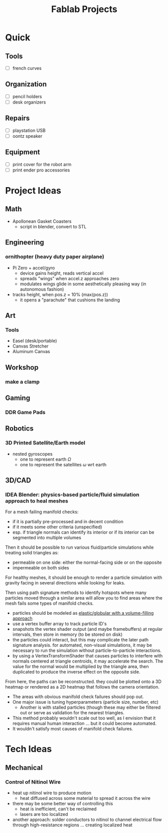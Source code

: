 :PROPERTIES:
:ID:       174967d0-1454-4bc6-aa88-8ec007496470
:END:
#+title: Fablab Projects

* Quick

** Tools

+ [ ] french curves

** Organization

+ [ ] pencil holders
+ [ ] desk organizers

** Repairs

+ [ ] playstation USB
+ [ ] oontz speaker

** Equipment

+ [ ] print cover for the robot arm
+ [ ] print ender pro accessories

* Project Ideas

** Math

+ Apollonean Gasket Coasters
  - script in blender, convert to STL

** Engineering

*** ornithopter (heavy duty paper airplane)
- Pi Zero + accel/gyro
  - device gains height, reads vertical accel
  - spreads "wings" when accel.z approaches zero
  - modulates wings  glide in some aesthetically
    pleasing way (in autonomous fashion)
- tracks height, when pos.z = 10% (max(pos.z))
  - it opens a "parachute" that cushions the landing

** Art

*** Tools

+ Easel (desk/portable)
+ Canvas Stretcher
+ Aluminum Canvas

** Workshop

*** make a clamp

** Gaming

*** DDR Game Pads

** Robotics

*** 3D Printed Satellite/Earth model

+ nested gyroscopes
  + one to represent earth $\Omega$
  + one to represent the satellites $\omega$ wrt earth

** 3D/CAD

*** IDEA Blender: physics-based particle/fluid simulation approach to heal meshes

For a mesh failing manifold checks:

+ if it is partially pre-processed and in decent condition
+ if it meets some other criteria (unspecified)
+ esp. if triangle normals can identify its interior or if its interior can be
  segmented into multiple volumes

Then it should be possible to run various fluid/particle simulations while
treating solid triangles as:

+ permeable on one side: either the normal-facing side or on the opposite
+ impermeable on both sides

For healthy meshes, it should be enough to render a particle simulation with
gravity facing in several directions while looking for leaks.

Then using path signature methods to identify hotspots where many particles
moved through a similar area will allow you to find areas where the mesh fails
some types of manifold checks.

- particles should be modeled as [[https://experiments.withgoogle.com/fluid-particles][elastic/globular with a volume-filling approach]]
- use a vertex buffer array to track particle ID's
- snapshots the vertex shader output (and maybe framebuffers) at regular
  intervals, then store in memory (to be stored on disk)
- the particles could interact, but this may complicate the later path signature
  analysis. for automated, non-visual simulations, it may be necessary to run
  the simulation without particle-to-particle interactions.
- by using a VertexTransformShader that causes particles to interfere with
  normals centered at triangle centroids, it may accelerate the search. The
  value for the normal would be multiplied by the triangle area, then duplicated
  to produce the inverse effect on the opposite side.

From here, the paths can be reconstructed. they could be plotted onto a 3D
heatmap or rendered as a 2D heatmap that follows the camera orientation.

+ The areas with obvious manifold check failures should pop out.
+ One major issue is tuning hyperparameters (particle size, number, etc)
  - Another is with stalled particles (though these may either be filtered out
    or serve as validation for the nearest triangles.
+ This method probably wouldn't scale out too well, as I envision that it
  requires manual human interaction ... but it could become automated.
+ It wouldn't satisfy most causes of manifold check failures.

* Tech Ideas

** Mechanical

*** Control of Nitinol Wire
- heat up nitinol wire to produce motion
  - heat diffused across some material to spread it across the wire
- there may be some better way of controlling this
  - heat is inefficient, can't be reclaimed
  - lasers are too localized
- another approach: solder conductors to nitinol to channel electrical flow through high-resistance regions ... creating localized heat
